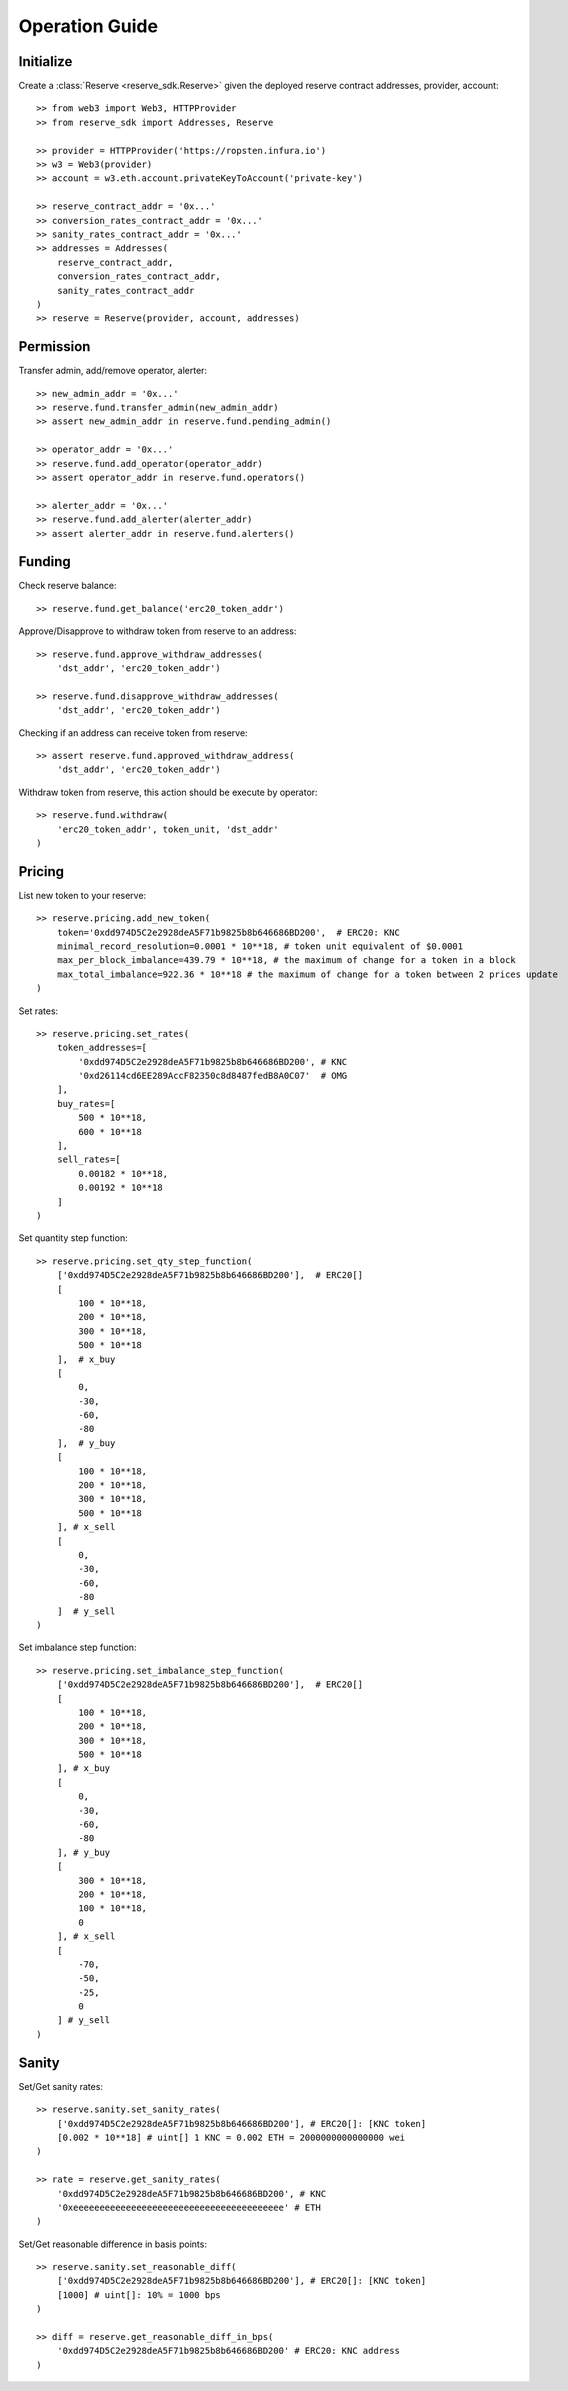 Operation Guide
===============

Initialize
----------
Create a :class:`Reserve <reserve_sdk.Reserve>` given the deployed 
reserve contract addresses, provider, account::

    >> from web3 import Web3, HTTPProvider
    >> from reserve_sdk import Addresses, Reserve

    >> provider = HTTPProvider('https://ropsten.infura.io')
    >> w3 = Web3(provider)
    >> account = w3.eth.account.privateKeyToAccount('private-key')

    >> reserve_contract_addr = '0x...'
    >> conversion_rates_contract_addr = '0x...'
    >> sanity_rates_contract_addr = '0x...'
    >> addresses = Addresses(
        reserve_contract_addr, 
        conversion_rates_contract_addr, 
        sanity_rates_contract_addr
    )
    >> reserve = Reserve(provider, account, addresses)

Permission
----------

Transfer admin, add/remove operator, alerter::

    >> new_admin_addr = '0x...'
    >> reserve.fund.transfer_admin(new_admin_addr)
    >> assert new_admin_addr in reserve.fund.pending_admin()

    >> operator_addr = '0x...'
    >> reserve.fund.add_operator(operator_addr)
    >> assert operator_addr in reserve.fund.operators()

    >> alerter_addr = '0x...'
    >> reserve.fund.add_alerter(alerter_addr)
    >> assert alerter_addr in reserve.fund.alerters()

Funding
-------

Check reserve balance::

    >> reserve.fund.get_balance('erc20_token_addr')

Approve/Disapprove to withdraw token from reserve to an address::

    >> reserve.fund.approve_withdraw_addresses(
        'dst_addr', 'erc20_token_addr')
    
    >> reserve.fund.disapprove_withdraw_addresses(
        'dst_addr', 'erc20_token_addr')

Checking if an address can receive token from reserve::

    >> assert reserve.fund.approved_withdraw_address(
        'dst_addr', 'erc20_token_addr')

Withdraw token from reserve, this action should be execute by operator::

    >> reserve.fund.withdraw(
        'erc20_token_addr', token_unit, 'dst_addr'
    )

Pricing
-------

List new token to your reserve::

    >> reserve.pricing.add_new_token(
        token='0xdd974D5C2e2928deA5F71b9825b8b646686BD200',  # ERC20: KNC
        minimal_record_resolution=0.0001 * 10**18, # token unit equivalent of $0.0001
        max_per_block_imbalance=439.79 * 10**18, # the maximum of change for a token in a block
        max_total_imbalance=922.36 * 10**18 # the maximum of change for a token between 2 prices update
    )

Set rates::

    >> reserve.pricing.set_rates(
        token_addresses=[
            '0xdd974D5C2e2928deA5F71b9825b8b646686BD200', # KNC
            '0xd26114cd6EE289AccF82350c8d8487fedB8A0C07'  # OMG
        ],
        buy_rates=[
            500 * 10**18,
            600 * 10**18
        ],
        sell_rates=[
            0.00182 * 10**18,
            0.00192 * 10**18
        ]
    )

Set quantity step function::

    >> reserve.pricing.set_qty_step_function(
        ['0xdd974D5C2e2928deA5F71b9825b8b646686BD200'],  # ERC20[]
        [
            100 * 10**18,
            200 * 10**18,
            300 * 10**18,
            500 * 10**18
        ],  # x_buy
        [
            0,
            -30,
            -60,
            -80
        ],  # y_buy
        [
            100 * 10**18,
            200 * 10**18,
            300 * 10**18,
            500 * 10**18
        ], # x_sell
        [
            0,
            -30,
            -60,
            -80
        ]  # y_sell
    )

Set imbalance step function::

    >> reserve.pricing.set_imbalance_step_function(
        ['0xdd974D5C2e2928deA5F71b9825b8b646686BD200'],  # ERC20[]
        [
            100 * 10**18,
            200 * 10**18,
            300 * 10**18,
            500 * 10**18
        ], # x_buy
        [
            0,
            -30,
            -60,
            -80
        ], # y_buy
        [
            300 * 10**18,
            200 * 10**18,
            100 * 10**18,
            0
        ], # x_sell
        [
            -70,
            -50,
            -25,
            0
        ] # y_sell
    )

Sanity
------

Set/Get sanity rates::

    >> reserve.sanity.set_sanity_rates(
        ['0xdd974D5C2e2928deA5F71b9825b8b646686BD200'], # ERC20[]: [KNC token]
        [0.002 * 10**18] # uint[] 1 KNC = 0.002 ETH = 2000000000000000 wei
    )

    >> rate = reserve.get_sanity_rates(
        '0xdd974D5C2e2928deA5F71b9825b8b646686BD200', # KNC
        '0xeeeeeeeeeeeeeeeeeeeeeeeeeeeeeeeeeeeeeeee' # ETH
    )

Set/Get reasonable difference in basis points::

    >> reserve.sanity.set_reasonable_diff(
        ['0xdd974D5C2e2928deA5F71b9825b8b646686BD200'], # ERC20[]: [KNC token]
        [1000] # uint[]: 10% = 1000 bps
    )

    >> diff = reserve.get_reasonable_diff_in_bps(
        '0xdd974D5C2e2928deA5F71b9825b8b646686BD200' # ERC20: KNC address
    )